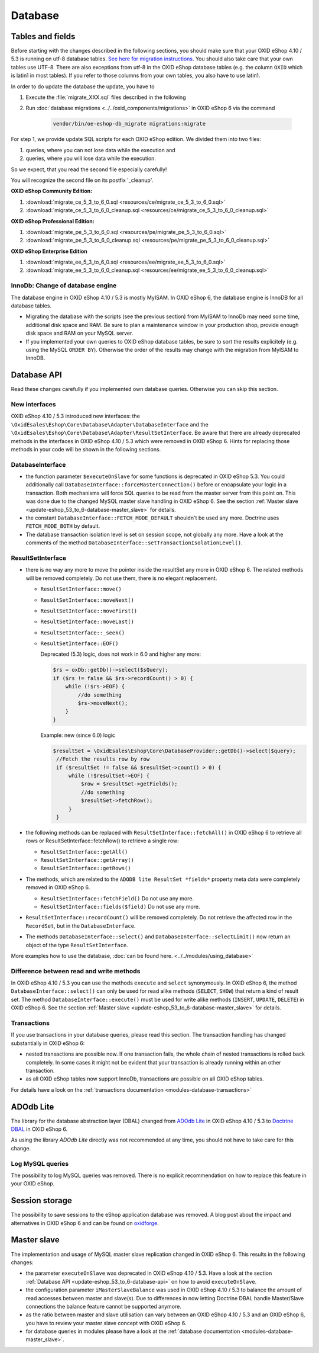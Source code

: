 Database
========

.. _update-eshop_53_to_6-database-api:


Tables and fields
-----------------

Before starting with the changes described in the following sections, you should make sure that your OXID eShop 4.10 / 5.3
is running on utf-8 database tables. `See here for migration
instructions <https://en.oxid-esales.com/en/support-services/documentation-and-help/oxid-eshop/installation/oxid-eshop-update-installation/update-eshop-to-utf-8-encoding.html>`__.
You should also take care that your own tables use UTF-8. There are also exceptions from utf-8 in the OXID eShop
database tables (e.g. the column ``OXID`` which is latin1 in most tables). If you refer to those columns from your
own tables, you also have to use latin1.

In order to do update the database the update, you have to

1. Execute the :file:`migrate_XXX.sql` files described in the following
2. Run :doc:`database migrations <../../oxid_components/migrations>` in OXID eShop 6 via the command

    .. code ::

        vendor/bin/oe-eshop-db_migrate migrations:migrate


For step 1, we provide update SQL scripts for each OXID eShop edition. We divided them into two files:

1. queries, where you can not lose data while the execution and
2. queries, where you will lose data while the execution.

So we expect, that you read the second file especially carefully!

You will recognize the second file on its postfix '_cleanup'.

**OXID eShop Community Edition:**

1. :download:`migrate_ce_5_3_to_6_0.sql <resources/ce/migrate_ce_5_3_to_6_0.sql>`
2. :download:`migrate_ce_5_3_to_6_0_cleanup.sql <resources/ce/migrate_ce_5_3_to_6_0_cleanup.sql>`

**OXID eShop Professional Edition:**


1. :download:`migrate_pe_5_3_to_6_0.sql <resources/pe/migrate_pe_5_3_to_6_0.sql>`
2. :download:`migrate_pe_5_3_to_6_0_cleanup.sql <resources/pe/migrate_pe_5_3_to_6_0_cleanup.sql>`

**OXID eShop Enterprise Edition**

1. :download:`migrate_ee_5_3_to_6_0.sql <resources/ee/migrate_ee_5_3_to_6_0.sql>`
2. :download:`migrate_ee_5_3_to_6_0_cleanup.sql <resources/ee/migrate_ee_5_3_to_6_0_cleanup.sql>`


InnoDb: Change of database engine
^^^^^^^^^^^^^^^^^^^^^^^^^^^^^^^^^

The database engine in OXID eShop 4.10 / 5.3 is mostly MyISAM. In OXID eShop 6, the database engine
is InnoDB for all database tables.

* Migrating the database with the scripts (see the previous section)
  from MyISAM to InnoDb may need some time, additional disk space and RAM. Be sure to plan a maintenance window
  in your production shop, provide enough disk space and RAM on your MySQL server.
* If you implemented your own queries to OXID eShop database tables, be sure to sort the results explicitely
  (e.g. using the MySQL ``ORDER BY``). Otherwise the
  order of the results may change with the migration from MyISAM to InnoDB.



Database API
------------

Read these changes carefully if you implemented own database queries. Otherwise you can skip this section.

New interfaces
^^^^^^^^^^^^^^

OXID eShop 4.10 / 5.3 introduced new interfaces: the ``\OxidEsales\Eshop\Core\Database\Adapter\DatabaseInterface``
and the ``\OxidEsales\Eshop\Core\Database\Adapter\ResultSetInterface``.
Be aware that there are already deprecated methods in the interfaces in OXID eShop 4.10 / 5.3 which were removed
in OXID eShop 6. Hints for replacing those methods in your code will be shown in the following sections.

DatabaseInterface
^^^^^^^^^^^^^^^^^

* the function parameter ``$executeOnSlave`` for some functions is deprecated in OXID eShop 5.3.
  You could additionally call ``DatabaseInterface::forceMasterConnection()`` before or encapsulate your logic in a
  transaction. Both mechanisms will force SQL queries to be read from the master server from this point on. This was done due to the
  changed MySQL master slave handling in OXID eShop 6.
  See the section :ref:`Master slave <update-eshop_53_to_6-database-master_slave>` for details.
* the constant ``DatabaseInterface::FETCH_MODE_DEFAULT`` shouldn't be used any more.  Doctrine uses ``FETCH_MODE_BOTH`` by default.
* The database transaction isolation level is set on session scope, not globally any more.
  Have a look at the comments of the method ``DatabaseInterface::setTransactionIsolationLevel()``.




ResultSetInterface
^^^^^^^^^^^^^^^^^^

* there is no way any more to move the pointer inside the resultSet any more in OXID eShop 6.
  The related methods will be removed completely. Do not use them, there is no elegant replacement.

  * ``ResultSetInterface::move()``
  * ``ResultSetInterface::moveNext()``
  * ``ResultSetInterface::moveFirst()``
  * ``ResultSetInterface::moveLast()``
  * ``ResultSetInterface::_seek()``
  * ``ResultSetInterface::EOF()``

    Deprecated (5.3) logic, does not work in 6.0 and higher any more:

    .. code:: php

        $rs = oxDb::getDb()->select($sQuery);
        if ($rs != false && $rs->recordCount() > 0) {
            while (!$rs->EOF) {
                //do something
                $rs->moveNext();
            }
        }

    Example: new (since 6.0) logic

    .. code:: php

        $resultSet = \OxidEsales\Eshop\Core\DatabaseProvider::getDb()->select($query);
         //Fetch the results row by row
         if ($resultSet != false && $resultSet->count() > 0) {
             while (!$resultSet->EOF) {
                 $row = $resultSet->getFields();
                 //do something
                 $resultSet->fetchRow();
             }
         }

* the following methods can be replaced with ``ResultSetInterface::fetchAll()`` in OXID eShop 6 to retrieve all rows or
  ResultSetInterface::fetchRow() to retrieve a single row:

  * ``ResultSetInterface::getAll()``
  * ``ResultSetInterface::getArray()``
  * ``ResultSetInterface::getRows()``

* The methods, which are related to the ``ADODB lite ResultSet *fields*`` property meta data were completely removed in OXID eShop 6.

  * ``ResultSetInterface::fetchField()`` Do not use any more.
  * ``ResultSetInterface::fields($field)`` Do not use any more.

* ``ResultSetInterface::recordCount()`` will be removed completely. Do not retrieve the affected row in the ``RecordSet``, but in the ``DatabaseInterface``.


* The methods ``DatabaseInterface::select()`` and ``DatabaseInterface::selectLimit()`` now return
  an object of the type ``ResultSetInterface``.

More examples how to use the database, :doc:`can be found here. <../../modules/using_database>`


.. _update-eshop_53_to_6-database-read_and_write:

Difference between read and write methods
^^^^^^^^^^^^^^^^^^^^^^^^^^^^^^^^^^^^^^^^^

In OXID eShop 4.10 / 5.3 you can use the methods ``execute`` and ``select`` synonymously.
In OXID eShop 6, the method ``DatabaseInterface::select()`` can only be used for read alike
methods (``SELECT``, ``SHOW``) that return a kind of result set.
The method ``DatabaseInterface::execute()`` must be used for write alike methods (``INSERT``, ``UPDATE``, ``DELETE``)
in OXID eShop 6. See the section :ref:`Master slave <update-eshop_53_to_6-database-master_slave>` for details.

Transactions
^^^^^^^^^^^^

If you use transactions in your database queries, please read this section. The transaction handling has changed
substantially in OXID eShop 6:

* nested transactions are possible now. If one transaction fails, the whole chain of nested transactions is rolled back
  completely. In some cases it might not be evident that your transaction is already running within an other transaction.
* as all OXID eShop tables now support InnoDb, transactions are possible on all OXID eShop tables.

For details have a look on the :ref:`transactions documentation <modules-database-transactions>`



.. _update-eshop_53_to_6-database-adodb:

ADOdb Lite
----------


The library for the database abstraction layer (DBAL) changed from `ADOdb Lite <https://sourceforge.net/projects/adodblite/>`__
in OXID eShop 4.10 / 5.3 to `Doctrine DBAL <http://www.doctrine-project.org/projects/dbal.html>`__ in OXID eShop 6.

As using the library `ADOdb Lite` directly was not recommended at any time, you should not have to take care for this change.


.. _update-eshop_53_to_6-database-log_mysql:

Log MySQL queries
^^^^^^^^^^^^^^^^^

The possibility to log MySQL queries was removed.
There is no explicit recommendation on how to replace this feature in your OXID eShop.


.. _update-eshop_53_to_6-database-session_storage:

Session storage
---------------

The possibility to save sessions to the eShop application database was removed.
A blog post about the impact and alternatives in OXID eShop 6 and can be found on
`oxidforge <https://oxidforge.org/en/session-handling-with-oxid-eshop-6-0.html>`__.



.. _update-eshop_53_to_6-database-master_slave:

Master slave
------------

The implementation and usage of MySQL master slave replication changed in OXID eShop 6.
This results in the following changes:

* the parameter ``executeOnSlave`` was deprecated in OXID eShop 4.10 / 5.3. Have a look at the section
  :ref:`Database API <update-eshop_53_to_6-database-api>` on how to avoid ``executeOnSlave``.
* the configuration parameter ``iMasterSlaveBalance`` was used in OXID eShop 4.10 / 5.3 to balance the amount of read
  accesses between master and slave(s). Due to differences in now letting Doctrine DBAL handle Master/Slave connections
  the balance feature cannot be supported anymore.
* as the ratio between master and slave utilisation can vary between an OXID eShop 4.10 / 5.3 and an OXID eShop 6,
  you have to review your master slave concept with OXID eShop 6.
* for database queries in modules please have a look at the
  :ref:`database documentation <modules-database-master_slave>`.